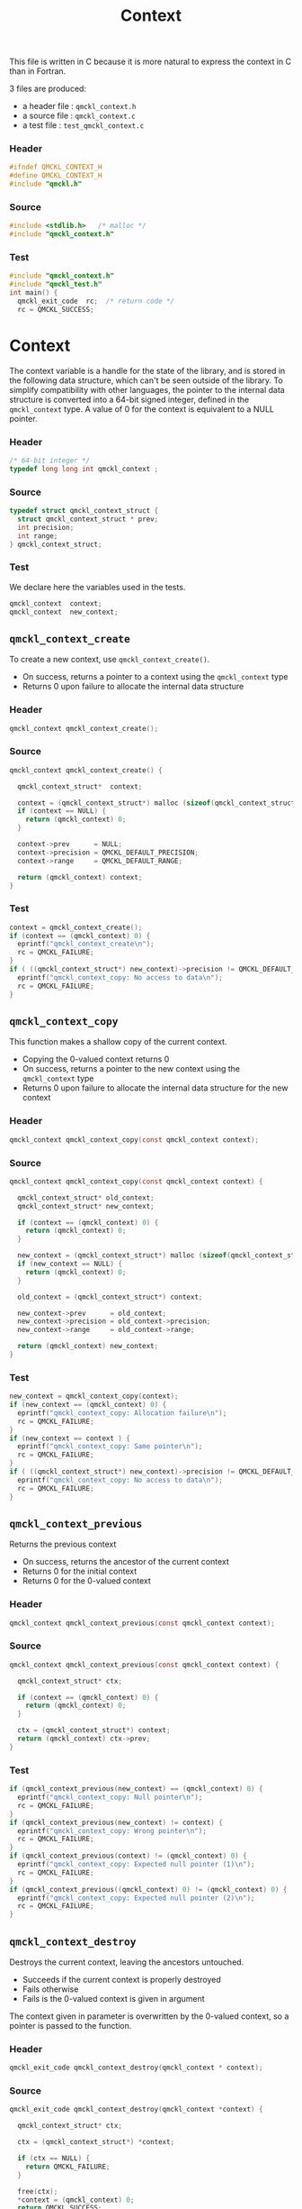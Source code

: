 # -*- mode: org -*-
# vim: syntax=c
#+TITLE: Context

This file is written in C because it is more natural to express the context in
C than in Fortran.

3 files are produced:
- a header file : =qmckl_context.h= 
- a source file : =qmckl_context.c= 
- a test   file : =test_qmckl_context.c= 

*** Header 
    #+BEGIN_SRC C :tangle qmckl_context.h
#ifndef QMCKL_CONTEXT_H
#define QMCKL_CONTEXT_H
#include "qmckl.h"
    #+END_SRC

*** Source
    #+BEGIN_SRC C :tangle qmckl_context.c
#include <stdlib.h>   /* malloc */
#include "qmckl_context.h"
    #+END_SRC

*** Test
    #+BEGIN_SRC C :tangle test_qmckl_context.c
#include "qmckl_context.h"
#include "qmckl_test.h"
int main() {
  qmckl_exit_code  rc;  /* return code */
  rc = QMCKL_SUCCESS;
    #+END_SRC

* Context

  The context variable is a handle for the state of the library, and
  is stored in the following data structure, which can't be seen
  outside of the library. To simplify compatibility with other
  languages, the pointer to the internal data structure is converted
  into a 64-bit signed integer, defined in the =qmckl_context= type.
  A value of 0 for the context is equivalent to a NULL pointer.

*** Header
    #+BEGIN_SRC C :tangle qmckl_context.h
/* 64-bit integer */
typedef long long int qmckl_context ;
    #+END_SRC

*** Source
    #+BEGIN_SRC C :tangle qmckl_context.c
typedef struct qmckl_context_struct {
  struct qmckl_context_struct * prev;
  int precision;
  int range;
} qmckl_context_struct;
    #+END_SRC
  
*** Test
    We declare here the variables used in the tests.
    #+BEGIN_SRC C :tangle test_qmckl_context.c
  qmckl_context  context;
  qmckl_context  new_context;
    #+END_SRC

** =qmckl_context_create=

   To create a new context, use =qmckl_context_create()=.
   - On success, returns a pointer to a context using the =qmckl_context= type
   - Returns 0 upon failure to allocate the internal data structure

*** Header
    #+BEGIN_SRC C :tangle qmckl_context.h
qmckl_context qmckl_context_create();
    #+END_SRC

*** Source
    #+BEGIN_SRC C :tangle qmckl_context.c
qmckl_context qmckl_context_create() {

  qmckl_context_struct*  context;

  context = (qmckl_context_struct*) malloc (sizeof(qmckl_context_struct));
  if (context == NULL) {
    return (qmckl_context) 0;
  }

  context->prev      = NULL;
  context->precision = QMCKL_DEFAULT_PRECISION;
  context->range     = QMCKL_DEFAULT_RANGE;

  return (qmckl_context) context;
}
    #+END_SRC
    
*** Test
    #+BEGIN_SRC C :tangle test_qmckl_context.c
  context = qmckl_context_create();
  if (context == (qmckl_context) 0) {
    eprintf("qmckl_context_create\n");
    rc = QMCKL_FAILURE;
  }
  if ( ((qmckl_context_struct*) new_context)->precision != QMCKL_DEFAULT_PRECISION ) {
    eprintf("qmckl_context_copy: No access to data\n");
    rc = QMCKL_FAILURE;
  }
    #+END_SRC

** =qmckl_context_copy=

   
   This function makes a shallow copy of the current context.
   - Copying the 0-valued context returns 0
   - On success, returns a pointer to the new context using the =qmckl_context= type
   - Returns 0 upon failure to allocate the internal data structure
     for the new context

*** Header
   #+BEGIN_SRC C :tangle qmckl_context.h
qmckl_context qmckl_context_copy(const qmckl_context context);
   #+END_SRC

*** Source
   #+BEGIN_SRC C :tangle qmckl_context.c
qmckl_context qmckl_context_copy(const qmckl_context context) {

  qmckl_context_struct* old_context;
  qmckl_context_struct* new_context;

  if (context == (qmckl_context) 0) {
    return (qmckl_context) 0;
  }

  new_context = (qmckl_context_struct*) malloc (sizeof(qmckl_context_struct));
  if (new_context == NULL) {
    return (qmckl_context) 0;
  }

  old_context = (qmckl_context_struct*) context;

  new_context->prev      = old_context;
  new_context->precision = old_context->precision;
  new_context->range     = old_context->range;

  return (qmckl_context) new_context;
}
   #+END_SRC

*** Test
    #+BEGIN_SRC C :tangle test_qmckl_context.c
  new_context = qmckl_context_copy(context);
  if (new_context == (qmckl_context) 0) {
    eprintf("qmckl_context_copy: Allocation failure\n");
    rc = QMCKL_FAILURE;
  }
  if (new_context == context ) {
    eprintf("qmckl_context_copy: Same pointer\n");
    rc = QMCKL_FAILURE;
  }
  if ( ((qmckl_context_struct*) new_context)->precision != QMCKL_DEFAULT_PRECISION ) {
    eprintf("qmckl_context_copy: No access to data\n");
    rc = QMCKL_FAILURE;
  }
    #+END_SRC

** =qmckl_context_previous=
   
   Returns the previous context
   - On success, returns the ancestor of the current context
   - Returns 0 for the initial context
   - Returns 0 for the 0-valued context

*** Header
   #+BEGIN_SRC C :tangle qmckl_context.h
qmckl_context qmckl_context_previous(const qmckl_context context);
   #+END_SRC

*** Source
   #+BEGIN_SRC C :tangle qmckl_context.c
qmckl_context qmckl_context_previous(const qmckl_context context) {

  qmckl_context_struct* ctx;

  if (context == (qmckl_context) 0) {
    return (qmckl_context) 0;
  }

  ctx = (qmckl_context_struct*) context;
  return (qmckl_context) ctx->prev;
}
   #+END_SRC

*** Test
    #+BEGIN_SRC C :tangle test_qmckl_context.c
  if (qmckl_context_previous(new_context) == (qmckl_context) 0) {
    eprintf("qmckl_context_copy: Null pointer\n");
    rc = QMCKL_FAILURE;
  }
  if (qmckl_context_previous(new_context) != context) {
    eprintf("qmckl_context_copy: Wrong pointer\n");
    rc = QMCKL_FAILURE;
  }
  if (qmckl_context_previous(context) != (qmckl_context) 0) {
    eprintf("qmckl_context_copy: Expected null pointer (1)\n");
    rc = QMCKL_FAILURE;
  }
  if (qmckl_context_previous((qmckl_context) 0) != (qmckl_context) 0) {
    eprintf("qmckl_context_copy: Expected null pointer (2)\n");
    rc = QMCKL_FAILURE;
  }
    #+END_SRC

** =qmckl_context_destroy=
   
   Destroys the current context, leaving the ancestors untouched.
   - Succeeds if the current context is properly destroyed
   - Fails otherwise
   - Fails is the 0-valued context is given in argument
     
   The context given in parameter is overwritten by the 0-valued
   context, so a pointer is passed to the function.

*** Header
   #+BEGIN_SRC C :tangle qmckl_context.h
qmckl_exit_code qmckl_context_destroy(qmckl_context * context);
   #+END_SRC

*** Source
   #+BEGIN_SRC C :tangle qmckl_context.c
qmckl_exit_code qmckl_context_destroy(qmckl_context *context) {

  qmckl_context_struct* ctx;

  ctx = (qmckl_context_struct*) *context;

  if (ctx == NULL) {
    return QMCKL_FAILURE;
  }

  free(ctx);
  *context = (qmckl_context) 0;
  return QMCKL_SUCCESS;
}
   #+END_SRC

*** Test
    #+BEGIN_SRC C :tangle test_qmckl_context.c
  if (new_context == (qmckl_context) 0) {
    eprintf("qmckl_context_destroy: new_context is NULL\n");
    rc = QMCKL_FAILURE;
  }
  if (qmckl_context_destroy(&new_context) == QMCKL_FAILURE) {
    eprintf("qmckl_context_destroy: Unable to destroy the new_context\n");
    rc = QMCKL_FAILURE;
  }
  if (new_context != (qmckl_context) 0) {
    eprintf("qmckl_context_destroy: new_context should be NULL\n");
    rc = QMCKL_FAILURE;
  }
  if (qmckl_context_destroy((qmckl_context) 0) == QMCKL_SUCCESS) {
    eprintf("qmckl_context_destroy: Failure expected with NULL pointer\n");
    rc = QMCKL_FAILURE;
  }
    #+END_SRC


* Precision

  The following functions set and get the expected required precision
  and range. =precision= should be an integer between 2 and 53, and
  =range= should be an integer between 2 and 11.

  The setter functions functions return a new context as a 64-bit integer.
  The getter functions return the value, as a 32-bit integer.
  The update functions return =QMCKL_SUCCESS= or =QMCKL_FAILURE=.

** =qmckl_context_update_precision=

   #+BEGIN_SRC C :tangle qmckl_context.h
qmckl_exit_code qmckl_context_update_precision(const qmckl_context context, int precision);
   #+END_SRC

   #+BEGIN_SRC C :tangle qmckl_context.c
qmckl_exit_code qmckl_context_update_precision(const qmckl_context context, int precision) {
  qmckl_context_struct* ctx;

  if (precision <  2) return QMCKL_FAILURE;
  if (precision > 53) return QMCKL_FAILURE;

  ctx = (qmckl_context_struct*) context;
  if (ctx == NULL) return QMCKL_FAILURE;

  ctx->precision = precision;
  return QMCKL_SUCCESS;
}
   #+END_SRC

** =qmckl_context_update_range=
   #+BEGIN_SRC C :tangle qmckl_context.h
qmckl_exit_code qmckl_context_update_range(const qmckl_context context, int range);
   #+END_SRC
   
   #+BEGIN_SRC C :tangle qmckl_context.c
qmckl_exit_code qmckl_context_update_range(const qmckl_context context, int range) {
  qmckl_context_struct* ctx;

  if (range <  2) return QMCKL_FAILURE;
  if (range > 11) return QMCKL_FAILURE;

  ctx = (qmckl_context_struct*) context;
  if (ctx == NULL) return QMCKL_FAILURE;

  ctx->range = range;
  return QMCKL_SUCCESS;
}
   #+END_SRC



** =qmckl_context_set_precision=

   #+BEGIN_SRC C :tangle qmckl_context.h
qmckl_context qmckl_context_set_precision(const qmckl_context context, int precision);
   #+END_SRC

   #+BEGIN_SRC C :tangle qmckl_context.c
qmckl_context qmckl_context_set_precision(const qmckl_context context, const int precision) {
  qmckl_context new_context;

  new_context = qmckl_context_copy(context);
  if (new_context == 0) return 0;

  if (qmckl_context_update_precision(context, precision) == QMCKL_FAILURE) return 0;

  return new_context;
}
   #+END_SRC

** =qmckl_context_set_range=
   #+BEGIN_SRC C :tangle qmckl_context.h
qmckl_context qmckl_context_set_range(const qmckl_context context, int range);
   #+END_SRC

   #+BEGIN_SRC C :tangle qmckl_context.c
qmckl_context qmckl_context_set_range(const qmckl_context context, int range) {
  qmckl_context new_context;

  new_context = qmckl_context_copy(context);
  if (new_context == 0) return 0;

  if (qmckl_context_update_range(context, range) == QMCKL_FAILURE) return 0;

  return new_context;
}
   #+END_SRC



** =qmckl_context_get_precision=

   #+BEGIN_SRC C :tangle qmckl_context.h
int qmckl_context_get_precision(const qmckl_context context);
   #+END_SRC

   #+BEGIN_SRC C :tangle qmckl_context.c
int qmckl_context_get_precision(const qmckl_context context) {
  qmckl_context_struct* ctx;
  ctx = (qmckl_context_struct*) context;
  return ctx->precision;
}
   #+END_SRC

** =qmckl_context_get_range=

   #+BEGIN_SRC C :tangle qmckl_context.h
int qmckl_context_get_range(const qmckl_context context);
   #+END_SRC

   #+BEGIN_SRC C :tangle qmckl_context.c
int qmckl_context_get_range(const qmckl_context context) {
  qmckl_context_struct* ctx;
  ctx = (qmckl_context_struct*) context;
  return ctx->range;
}
   #+END_SRC

   

* End of files

*** Header
  #+BEGIN_SRC C :tangle qmckl_context.h
#endif
  #+END_SRC

*** Test
  #+BEGIN_SRC C :tangle test_qmckl_context.c
    return QMCKL_SUCCESS;
}
  #+END_SRC

